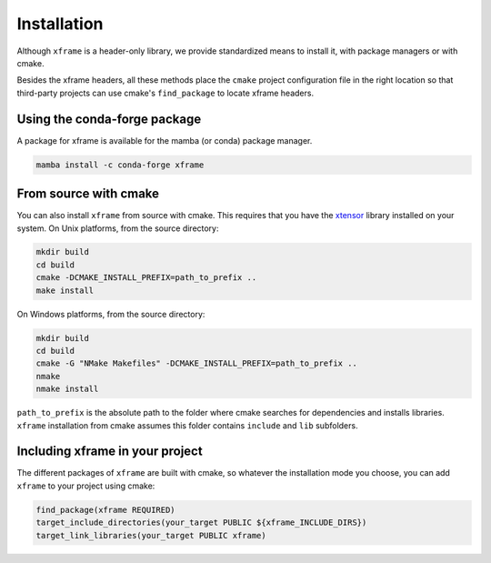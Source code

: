 .. Copyright (c) 2018, Johan Mabille, Sylvain Corlay and Wolf Vollprecht
   and Martin Renou

   Distributed under the terms of the BSD 3-Clause License.

   The full license is in the file LICENSE, distributed with this software.


.. raw:: html

   <style>
   .rst-content .section>img {
       width: 30px;
       margin-bottom: 0;
       margin-top: 0;
       margin-right: 15px;
       margin-left: 15px;
       float: left;
   }
   </style>

Installation
============

Although ``xframe`` is a header-only library, we provide standardized means to
install it, with package managers or with cmake.

Besides the xframe headers, all these methods place the ``cmake`` project
configuration file in the right location so that third-party projects can use
cmake's ``find_package`` to locate xframe headers.

.. image:: conda.svg

Using the conda-forge package
-----------------------------

A package for xframe is available for the mamba (or conda) package manager.

.. code::

    mamba install -c conda-forge xframe

.. image:: cmake.svg

From source with cmake
----------------------

You can also install ``xframe`` from source with cmake. This requires that you
have the xtensor_ library installed on your system. On Unix platforms,
from the source directory:

.. code::

    mkdir build
    cd build
    cmake -DCMAKE_INSTALL_PREFIX=path_to_prefix ..
    make install

On Windows platforms, from the source directory:

.. code::

    mkdir build
    cd build
    cmake -G "NMake Makefiles" -DCMAKE_INSTALL_PREFIX=path_to_prefix ..
    nmake
    nmake install

``path_to_prefix`` is the absolute path to the folder where cmake searches for
dependencies and installs libraries. ``xframe`` installation from cmake assumes
this folder contains ``include`` and ``lib`` subfolders.

Including xframe in your project
--------------------------------

The different packages of ``xframe`` are built with cmake, so whatever the
installation mode you choose, you can add ``xframe`` to your project using cmake:

.. code::

    find_package(xframe REQUIRED)
    target_include_directories(your_target PUBLIC ${xframe_INCLUDE_DIRS})
    target_link_libraries(your_target PUBLIC xframe)

.. _xtensor: https://github.com/xtensor-stack/xtensor
